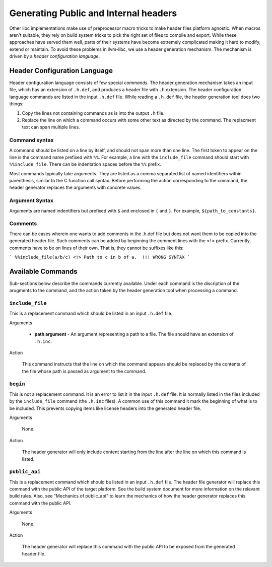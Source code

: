 Generating Public and Internal headers
======================================

Other libc implementations make use of preprocessor macro tricks to make header
files platform agnostic. When macros aren't suitable, they rely on build
system tricks to pick the right set of files to compile and export. While these
approaches have served them well, parts of their systems have become extremely
complicated making it hard to modify, extend or maintain. To avoid these
problems in llvm-libc, we use a header generation mechanism. The mechanism is
driven by a *header configuration language*.

Header Configuration Language
-----------------------------

Header configuration language consists of few special *commands*. The header
generation mechanism takes an input file, which has an extension of
``.h.def``, and produces a header file with ``.h`` extension. The header
configuration language commands are listed in the input ``.h.def`` file. While
reading a ``.h.def`` file, the header generation tool does two things:

1. Copy the lines not containing commands as is into the output ``.h`` file.
2. Replace the line on which a command occurs with some other text as directed
   by the command. The replacment text can span multiple lines.

Command syntax
~~~~~~~~~~~~~~

A command should be listed on a line by itself, and should not span more than
one line. The first token to appear on the line is the command name prefixed
with ``%%``. For example, a line with the ``include_file`` command should start
with ``%%include_file``. There can be indentation spaces before the ``%%``
prefix.

Most commands typically take arguments. They are listed as a comma separated
list of named identifiers within parenthesis, similar to the C function call
syntax. Before performing the action corresponding to the command, the header
generator replaces the arguments with concrete values.

Argument Syntax
~~~~~~~~~~~~~~~

Arguments are named indentifiers but prefixed with ``$`` and enclosed in ``{``
and ``}``. For example, ``${path_to_constants}``.

Comments
~~~~~~~~

There can be cases wherein one wants to add comments in the .h.def file but
does not want them to be copied into the generated header file. Such comments
can be added by beginning the comment lines with the ``<!>`` prefix. Currently,
comments have to be on lines of their own. That is, they cannot be suffixes like
this:

```
%%include_file(a/b/c) <!> Path to c in b of a.  !!! WRONG SYNTAX
```

Available Commands
------------------

Sub-sections below describe the commands currently available. Under each command
is the discription of the arugments to the command, and the action taken by the
header generation tool when processing a command.

``include_file``
~~~~~~~~~~~~~~~~

This is a replacement command which should be listed in an input ``.h.def``
file.

Arguments

  * **path argument** - An argument representing a path to a file. The file
    should have an extension of ``.h.inc``.

Action

  This command instructs that the line on which the command appears should be
  replaced by the contents of the file whose path is passed as argument to the
  command.

``begin``
~~~~~~~~~

This is not a replacement command. It is an error to list it in the input
``.h.def`` file. It is normally listed in the files included by the
``include_file`` command (the ``.h.inc`` files). A common use of this command it
mark the beginning of what is to be included. This prevents copying items like
license headers into the generated header file.

Arguments

  None.

Action

  The header generator will only include content starting from the line after the
  line on which this command is listed.

``public_api``
~~~~~~~~~~~~~~

This is a replacement command which should be listed in an input ``.h.def``
file. The header file generator will replace this command with the public API of
the target platform. See the build system document for more information on the
relevant build rules. Also, see "Mechanics of public_api" to learn the mechanics
of how the header generator replaces this command with the public API.

Arguments

  None.

Action

  The header generator will replace this command with the public API to be exposed
  from the generated header file.
